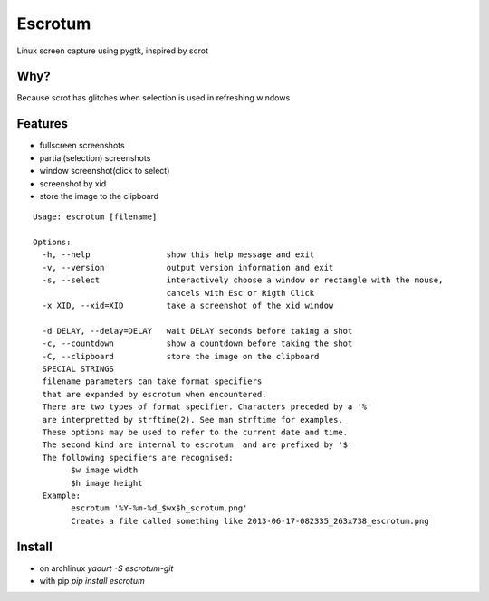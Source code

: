 Escrotum
========

Linux screen capture using pygtk, inspired by scrot

Why?
----

Because scrot has glitches when selection is used in refreshing windows

Features
--------

* fullscreen screenshots
* partial(selection) screenshots
* window screenshot(click to select)
* screenshot by xid
* store the image to the clipboard

::

    Usage: escrotum [filename]

    Options:
      -h, --help                show this help message and exit
      -v, --version             output version information and exit
      -s, --select              interactively choose a window or rectangle with the mouse,
                                cancels with Esc or Rigth Click
      -x XID, --xid=XID         take a screenshot of the xid window

      -d DELAY, --delay=DELAY   wait DELAY seconds before taking a shot
      -c, --countdown           show a countdown before taking the shot
      -C, --clipboard           store the image on the clipboard
      SPECIAL STRINGS
      filename parameters can take format specifiers
      that are expanded by escrotum when encountered.
      There are two types of format specifier. Characters preceded by a '%'
      are interpretted by strftime(2). See man strftime for examples.
      These options may be used to refer to the current date and time.
      The second kind are internal to escrotum  and are prefixed by '$'
      The following specifiers are recognised:
            $w image width
            $h image height
      Example:
            escrotum '%Y-%m-%d_$wx$h_scrotum.png'
            Creates a file called something like 2013-06-17-082335_263x738_escrotum.png

Install
-------

* on archlinux `yaourt -S escrotum-git`
* with pip `pip install escrotum`
